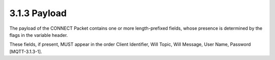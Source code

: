 3.1.3 Payload
^^^^^^^^^^^^^^^^^^^^^^^^


The payload of the CONNECT Packet contains one or more length-prefixed fields, 
whose presence is determined by the flags in the variable header. 

These fields, if present, MUST appear in the order 
Client Identifier, 
Will Topic, 
Will Message, 
User Name, 
Password [MQTT-3.1.3-1].

